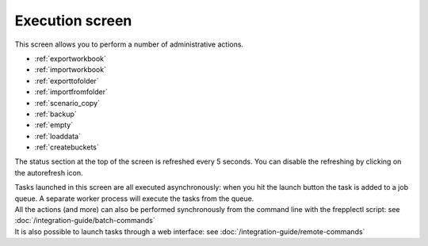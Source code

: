 ================
Execution screen
================

This screen allows you to perform a number of administrative actions.

* :ref:`exportworkbook`
* :ref:`importworkbook`
* :ref:`exporttofolder`
* :ref:`importfromfolder`
* :ref:`scenario_copy`
* :ref:`backup`
* :ref:`empty`
* :ref:`loaddata`
* :ref:`createbuckets`

.. image:: /_images/execution.png
   :alt: Execution screen

The status section at the top of the screen is refreshed every 5 seconds.
You can disable the refreshing by clicking on the autorefresh icon.

| Tasks launched in this screen are all executed asynchronously: when you hit
  the launch button the task is added to a job queue. A separate worker process
  will execute the tasks from the queue.

| All the actions (and more) can also be performed synchronously
  from the command line with the frepplectl script: see
  :doc:`/integration-guide/batch-commands`
  
| It is also possible to launch tasks through a web interface: see 
  :doc:`/integration-guide/remote-commands`
